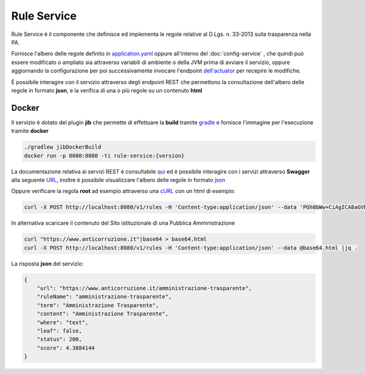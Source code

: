 Rule Service
====================

Rule Service è il componente che definisce ed implementa le regole relative al D.Lgs. n. 33-2013 sulla trasparenza nella PA.

Fornisce l'albero delle regole definito in `application.yaml <https://github.com/trasparenzai/rule-service/blob/main/src/main/resources/application.yaml#L66-L554>`__ oppure all'interno del :doc:`config-service` ,
che quindi può essere modificato o ampliato sia attraverso variabili di ambiente o della JVM prima di avviare il servizio,
oppure aggiornando la configurazione per poi successivamente invocare l'endpoint `dell'actuator <http://localhost:8080/actuator/refresh>`__ per recepire le modifiche. 

É possibile interagire con il servizio attraverso degli endpoint REST che permettono la consultazione dell'albero
delle regole in formato **json**, e la verifica di una o più regole su un contenuto **html**  

Docker
------
Il servizio è dotato del plugin **jib** che permette di effettuare la **build** tramite `gradle <https://gradle.org/>`__ e fornisce l'immagine per l'esecuzione tramite **docker**

.. code-block::

    ./gradlew jibDockerBuild
    docker run -p 8080:8080 -ti rule-service:{version}

La documentazione relativa ai servizi REST è consultabile `qui <http://localhost:8080/api-docs>`__ ed è possibile interagire
con i servizi attraverso **Swagger** alla seguente `URL <http://localhost:8080/swagger-ui/index.html>`__, inoltre è possibile visualizzare l'albero delle regole in formato `json <http://localhost:8080/v1/rules>`__

Oppure verificare la regola **root** ad esempio attraverso una `cURL <https://it.wikipedia.org/wiki/Curl>`__ con un html di esempio:

.. code-block::

    curl -X POST http://localhost:8080/v1/rules -H 'Content-type:application/json' --data 'PGh0bWw+CiAgICA8aGVhZD4KICAgICAgICA8dGl0bGU+R2VuZXJpY2EgQW1taW5pc3RyYXppb25lPC90aXRsZT4KICAgIDwvaGVhZD4KICAgIDxib2R5PgogICAgICAgIDxwPlBhcnNlZCBIVE1MIGludG8gYSBkb2MuPC9wPgogICAgICAgIDxhIGhyZWY9Ii9hbW1pbmlzdHJhemlvbmUiPkFtbWluaXN0cmF6aW9uZSBUcmFzcGFyZW50ZTwvYT4KICAgICAgICA8YSBocmVmPSIvcHJvZ3JhbW1hdHJhc3BhcmVuemEiPlByb2dyYW1tYSBwZXIgbGEgVHJhc3BhcmVuemE8L2E+CiAgICA8L2JvZHk+CjwvaHRtbD4='| jq .

In alternativa scaricare il contenuto del Sito istituzionale di una Pubblica Amministrazione

.. code-block::

    curl "https://www.anticorruzione.it"|base64 > base64.html
    curl -X POST http://localhost:8080/v1/rules -H 'Content-type:application/json' --data @base64.html |jq .

La risposta **json** del servizio: 

.. code-block:: JSON

    {
        "url": "https://www.anticorruzione.it/amministrazione-trasparente",
        "ruleName": "amministrazione-trasparente",
        "term": "Amministrazione Trasparente",
        "content": "Amministrazione Trasparente",
        "where": "text",
        "leaf": false,
        "status": 200,
        "score": 4.3884144
    }

